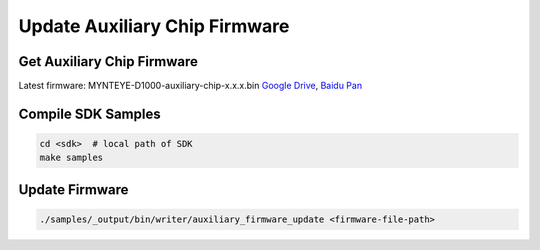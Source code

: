 Update Auxiliary Chip Firmware
===============================

Get Auxiliary Chip Firmware
----------------------------

Latest firmware: MYNTEYE-D1000-auxiliary-chip-x.x.x.bin `Google
Drive <https://drive.google.com/open?id=1gAbTf6W10a8iwT7L9TceMVgxQCWKnEsx>`__,
`Baidu Pan <https://pan.baidu.com/s/1sZKxugg5P8Dk5QgneA9ttw>`__

Compile SDK Samples
-----------------

.. code-block:: bash

   cd <sdk>  # local path of SDK
   make samples

Update Firmware
---------------

.. code-block:: bash

   ./samples/_output/bin/writer/auxiliary_firmware_update <firmware-file-path>

